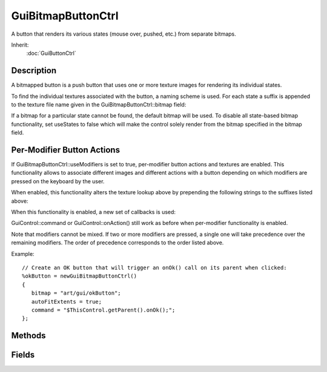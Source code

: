 GuiBitmapButtonCtrl
===================

A button that renders its various states (mouse over, pushed, etc.) from separate bitmaps.

Inherit:
	:doc:`GuiButtonCtrl`

Description
-----------

A bitmapped button is a push button that uses one or more texture images for rendering its individual states.

To find the individual textures associated with the button, a naming scheme is used. For each state a suffix is appended to the texture file name given in the GuiBitmapButtonCtrl::bitmap field:

If a bitmap for a particular state cannot be found, the default bitmap will be used. To disable all state-based bitmap functionality, set useStates to false which will make the control solely render from the bitmap specified in the bitmap field.

Per-Modifier Button Actions
---------------------------

If GuiBitmapButtonCtrl::useModifiers is set to true, per-modifier button actions and textures are enabled. This functionality allows to associate different images and different actions with a button depending on which modifiers are pressed on the keyboard by the user.

When enabled, this functionality alters the texture lookup above by prepending the following strings to the suffixes listed above:

When this functionality is enabled, a new set of callbacks is used:

GuiControl::command or GuiControl::onAction() still work as before when per-modifier functionality is enabled.

Note that modifiers cannot be mixed. If two or more modifiers are pressed, a single one will take precedence over the remaining modifiers. The order of precedence corresponds to the order listed above.

Example::

	// Create an OK button that will trigger an onOk() call on its parent when clicked:
	%okButton = newGuiBitmapButtonCtrl()
	{
	   bitmap = "art/gui/okButton";
	   autoFitExtents = true;
	   command = "$ThisControl.getParent().onOk();";
	};


Methods
-------


.. cpp:function:: void GuiBitmapButtonCtrl::onAltClick()

	Called when per-modifier functionality is enabled and the user clicks on the button with the ALT key pressed. Per-Modifier Button Actions

.. cpp:function:: void GuiBitmapButtonCtrl::onCtrlClick()

	Called when per-modifier functionality is enabled and the user clicks on the button with the CTRL key pressed. Per-Modifier Button Actions

.. cpp:function:: void GuiBitmapButtonCtrl::onDefaultClick()

	Called when per-modifier functionality is enabled and the user clicks on the button without any modifier pressed. Per-Modifier Button Actions

.. cpp:function:: void GuiBitmapButtonCtrl::onShiftClick()

	Called when per-modifier functionality is enabled and the user clicks on the button with the SHIFT key pressed. Per-Modifier Button Actions

.. cpp:function:: void GuiBitmapButtonCtrl::setBitmap(string path)

	Set the bitmap to show on the button.

	:param path: Path to the texture file in any of the supported formats.

Fields
------


.. cpp:member:: bool  GuiBitmapButtonCtrl::autoFitExtents

	If true, the control's extents will be set to match the bitmap's extents when setting the bitmap. The bitmap extents will always be taken from the default/normal bitmap (in case the extents of the various bitmaps do not match up.)

.. cpp:member:: filename  GuiBitmapButtonCtrl::bitmap

	Texture file to display on this button. If useStates is false, this will be the file that renders on the control. Otherwise, this will specify the default texture name to which the various state and modifier suffixes are appended to find the per-state and per-modifier (if enabled) textures.

.. cpp:member:: GuiBitmapMode GuiBitmapButtonCtrl::bitmapMode

	Behavior for fitting the bitmap to the control extents. If set to 'Stretched', the bitmap will be stretched both verticall and horizontally to fit inside the control's extents. If set to 'Centered', the bitmap will stay at its original resolution centered in the control's rectangle (getting clipped if the control is smaller than the texture).

.. cpp:member:: bool  GuiBitmapButtonCtrl::useModifiers

	If true, per-modifier button functionality is enabled. Per-Modifier Button Actions

.. cpp:member:: bool  GuiBitmapButtonCtrl::useStates

	If true, per-mouse state button functionality is enabled. Defaults to true. If you do not use per-state images on this button set this to false to speed up the loading process by inhibiting searches for the individual images.
